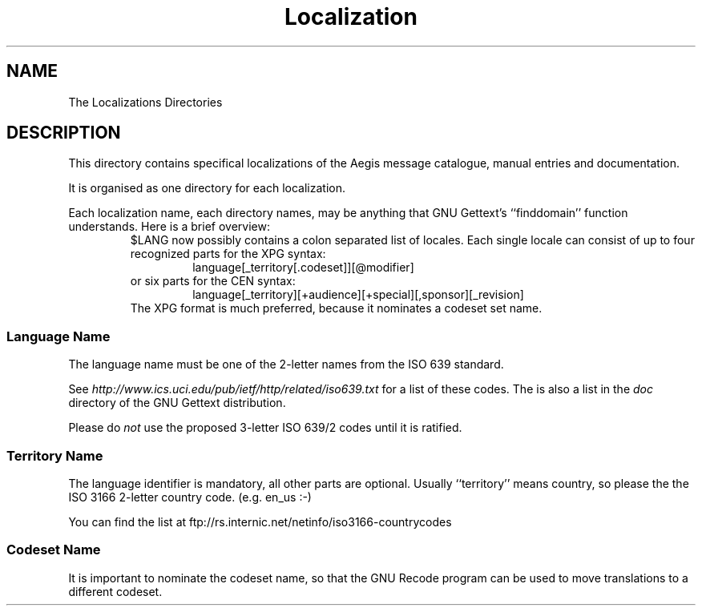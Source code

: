 '\" t
.\"	aegis - project change supervisor
.\"	Copyright (C) 1996 Peter Miller;
.\"	All rights reserved.
.\"
.\"	This program is free software; you can redistribute it and/or modify
.\"	it under the terms of the GNU General Public License as published by
.\"	the Free Software Foundation; either version 2 of the License, or
.\"	(at your option) any later version.
.\"
.\"	This program is distributed in the hope that it will be useful,
.\"	but WITHOUT ANY WARRANTY; without even the implied warranty of
.\"	MERCHANTABILITY or FITNESS FOR A PARTICULAR PURPOSE.  See the
.\"	GNU General Public License for more details.
.\"
.\"	You should have received a copy of the GNU General Public License
.\"	along with this program; if not, write to the Free Software
.\"	Foundation, Inc., 59 Temple Place, Suite 330, Boston, MA 02111, USA.
.\"
.\" MANIFEST: description of localization files
.\"
.TH Localization Aegis
.SH NAME
The Localizations Directories
.SH DESCRIPTION
This directory contains
specifical localizations of the Aegis message catalogue,
manual entries and documentation.
.PP
It is organised as one directory for each localization.
.PP
Each localization name,
each directory names,
may be anything that GNU Gettext's ``finddomain''
function understands.
Here is a brief overview:
.RS
$LANG now possibly contains a colon separated list of
locales.  Each single locale can consist of up to four
recognized parts for the XPG syntax:
.RS
language[_territory[.codeset]][@modifier]
.RE
or six parts for the CEN syntax:
.RS
language[_territory][+audience][+special][,sponsor][_revision]
.RE
The XPG format is much preferred,
because it nominates a codeset set name.
.RE
.SS Language Name
The language name must be one of the 2-letter names
from the ISO 639 standard.
.PP
See
.I http://www.ics.uci.edu/pub/ietf/http/related/iso639.txt
for a list of these codes.
The is also a list in the
.I doc
directory of the GNU Gettext distribution.
.PP
Please do
.I not
use the proposed 3-letter ISO 639/2 codes until it is ratified.
.SS Territory Name
The language identifier is mandatory, all other parts are
optional.  Usually ``territory'' means country, so please the
the ISO 3166 2-letter country code.  (e.g. en_us :-)
.PP
You can find the list at
ftp://rs.internic.net/netinfo/iso3166-countrycodes
.SS Codeset Name
It is important to nominate the codeset name, so that the GNU Recode
program can be used to move translations to a different codeset.
